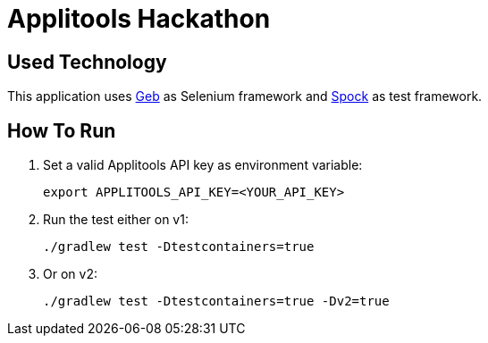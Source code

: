 = Applitools Hackathon
:includedir: .github/workflows/

== Used Technology

This application uses https://gebish.org[Geb] as Selenium framework and http://spockframework.org[Spock] as test framework.

== How To Run

1. Set a valid Applitools API key as environment variable:

    export APPLITOOLS_API_KEY=<YOUR_API_KEY>

2. Run the test either on v1:

    ./gradlew test -Dtestcontainers=true

3. Or on v2:

    ./gradlew test -Dtestcontainers=true -Dv2=true
